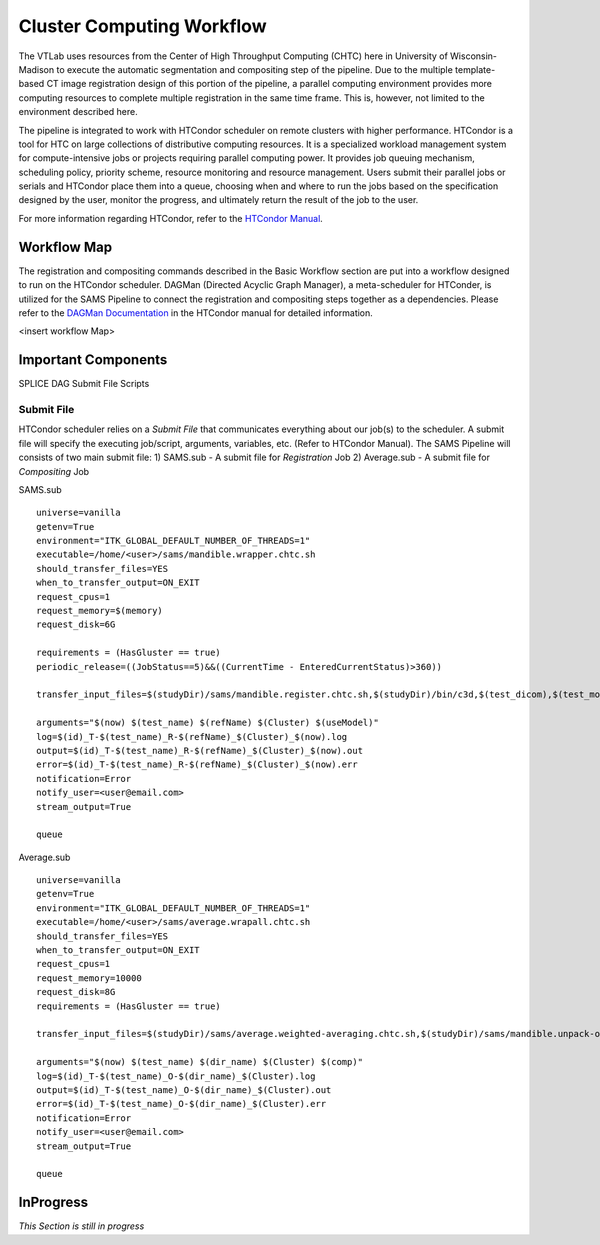 Cluster Computing Workflow
==========================

The VTLab uses resources from the Center of High Throughput Computing (CHTC) here in University of Wisconsin-Madison to execute the automatic segmentation and compositing step of the pipeline. Due to the multiple template-based CT image registration design of this portion of the pipeline, a parallel computing environment provides more computing resources to complete multiple registration in the same time frame. This is, however, not limited to the environment described here. 

The pipeline is integrated to work with HTCondor scheduler on remote clusters with higher performance. HTCondor is a tool for HTC on large collections of distributive computing resources. It is a specialized workload management system for compute-intensive jobs or projects requiring parallel computing power. It provides job queuing mechanism, scheduling policy, priority scheme, resource monitoring and resource management. Users submit their parallel jobs or serials and HTCondor place them into a queue, choosing when and where to run the jobs based on the specification designed by the user, monitor the progress, and ultimately return the result of the job to the user. 

For more information regarding HTCondor, refer to the `HTCondor Manual <http://research.cs.wisc.edu/htcondor/manual>`_.  

Workflow Map
------------
The registration and compositing commands described in the Basic Workflow section are put into a workflow designed to run on the HTCondor scheduler. DAGMan (Directed Acyclic Graph Manager), a meta-scheduler for HTConder, is utilized for the SAMS Pipeline to connect the registration and compositing steps together as a dependencies.  Please refer to the `DAGMan Documentation <http://research.cs.wisc.edu/htcondor/manual/latest/2_10DAGMan_Applications.html>`_ in the HTCondor manual for detailed information. 

<insert workflow Map>

Important Components
--------------------
SPLICE
DAG
Submit File
Scripts


Submit File
~~~~~~~~~~~
HTCondor scheduler relies on a *Submit File* that communicates everything about our job(s) to the scheduler. A submit file will specify the executing job/script, arguments, variables, etc. (Refer to HTCondor Manual).
The SAMS Pipeline will consists of two main submit file:
1) SAMS.sub - A submit file for *Registration* Job
2) Average.sub - A submit file for *Compositing* Job

SAMS.sub ::

	universe=vanilla
	getenv=True
	environment="ITK_GLOBAL_DEFAULT_NUMBER_OF_THREADS=1"
	executable=/home/<user>/sams/mandible.wrapper.chtc.sh
	should_transfer_files=YES
	when_to_transfer_output=ON_EXIT
	request_cpus=1
	request_memory=$(memory)
	request_disk=6G

	requirements = (HasGluster == true)
	periodic_release=((JobStatus==5)&&((CurrentTime - EnteredCurrentStatus)>360))

	transfer_input_files=$(studyDir)/sams/mandible.register.chtc.sh,$(studyDir)/bin/c3d,$(test_dicom),$(test_model),$(refImg),$(refMod),<location>/fsl-5.0.8-chtc-built.tgz,<location>/ants-chtc-built.tgz

	arguments="$(now) $(test_name) $(refName) $(Cluster) $(useModel)"
	log=$(id)_T-$(test_name)_R-$(refName)_$(Cluster)_$(now).log
	output=$(id)_T-$(test_name)_R-$(refName)_$(Cluster)_$(now).out
	error=$(id)_T-$(test_name)_R-$(refName)_$(Cluster)_$(now).err
	notification=Error
	notify_user=<user@email.com>
	stream_output=True

	queue 


Average.sub ::

	universe=vanilla
	getenv=True
	environment="ITK_GLOBAL_DEFAULT_NUMBER_OF_THREADS=1"
	executable=/home/<user>/sams/average.wrapall.chtc.sh
	should_transfer_files=YES
	when_to_transfer_output=ON_EXIT
	request_cpus=1
	request_memory=10000
	request_disk=8G
	requirements = (HasGluster == true)

	transfer_input_files=$(studyDir)/sams/average.weighted-averaging.chtc.sh,$(studyDir)/sams/mandible.unpack-output.sh,$(studyDir)/bin/c3d,<location>/$(test_name)/$(test_model),<location>/fsl-5.0.8-chtc-built.tgz

	arguments="$(now) $(test_name) $(dir_name) $(Cluster) $(comp)"
	log=$(id)_T-$(test_name)_O-$(dir_name)_$(Cluster).log
	output=$(id)_T-$(test_name)_O-$(dir_name)_$(Cluster).out
	error=$(id)_T-$(test_name)_O-$(dir_name)_$(Cluster).err
	notification=Error
	notify_user=<user@email.com>
	stream_output=True

	queue


InProgress
----------
*This Section is still in progress*


